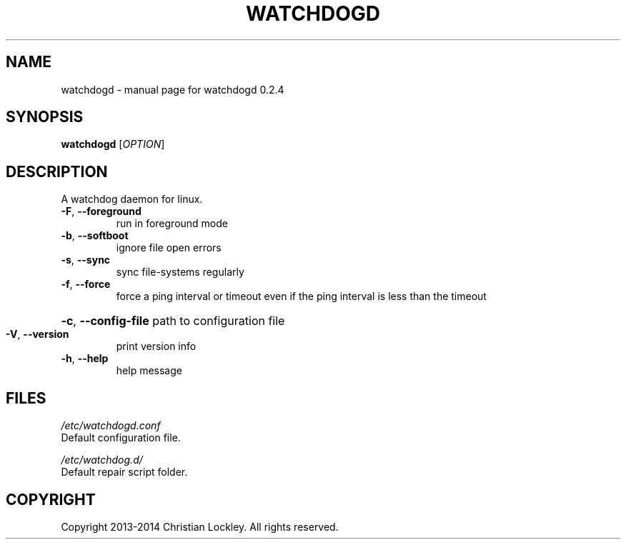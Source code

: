 .\" DO NOT MODIFY THIS FILE!  It was generated by help2man 1.44.1.
.TH "WATCHDOGD" "8" "July 2014" "watchdogd 0.2.4" "System Administration Utilities"
.SH "NAME"
watchdogd \- manual page for watchdogd 0.2.4
.SH "SYNOPSIS"
.B watchdogd
[\fIOPTION\fR]
.SH "DESCRIPTION"
A watchdog daemon for linux.
.TP 
\fB\-F\fR, \fB\-\-foreground\fR
run in foreground mode
.TP 
\fB\-b\fR, \fB\-\-softboot\fR
ignore file open errors
.TP 
\fB\-s\fR, \fB\-\-sync\fR
sync file\-systems regularly
.TP 
\fB\-f\fR, \fB\-\-force\fR
force a ping interval or timeout even if the ping interval
is less than the timeout
.HP
\fB\-c\fR, \fB\-\-config\-file\fR path to configuration file
.TP 
\fB\-V\fR, \fB\-\-version\fR
print version info
.TP 
\fB\-h\fR, \fB\-\-help\fR
help message
.SH "FILES"
.LP 
\fI/etc/watchdogd.conf\fP
.br 
      Default configuration file.
.br 

.br 
\fI/etc/watchdog.d/\fP 
.br 
      Default repair script folder.
.br 
.SH "COPYRIGHT"
Copyright 2013\-2014 Christian Lockley. All rights reserved.
